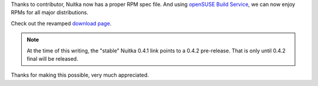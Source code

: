 .. title: Nuitka RPMs (RHEL, CentOS, F17, F18, openSUSE)
.. slug: nuitka-rpms-rhel-centos-f17-f18-opensuse
.. date: 2013/03/16 18:44:45
.. tags: Python, Nuitka, compiler

Thanks to contributor, Nuitka now has a proper RPM spec file. And using `openSUSE Build
Service
<https://build.opensuse.org/package/show?package=Nuitka&project=home%3Akayhayen>`__, we
can now enjoy RPMs for all major distributions.

Check out the revamped `download page </pages/download.html>`_.

.. note::

   At the time of this writing, the "stable" Nuitka 0.4.1 link points to a 0.4.2
   pre-release. That is only until 0.4.2 final will be released.

Thanks for making this possible, very much appreciated.
